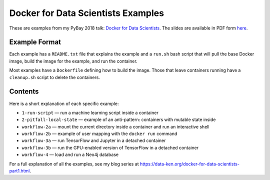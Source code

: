 ===================================
Docker for Data Scientists Examples
===================================

These are examples from my PyBay 2018 talk:
`Docker for Data Scientists <https://pybay.com/speaker/jeff-fischer/#talk-65>`__. The
slides are available in PDF form `here <https://github.com/jfischer/docker-for-data-scientist-examples/raw/master/Docker-for-Data-Scientists--Jeff-Fischer.pdf>`__.

Example Format
--------------
Each example has a ``README.txt`` file that explains the example and a ``run.sh`` bash script
that will pull the base Docker image, build the image for the example, and run the container.

Most examples have a ``Dockerfile`` defining how to build the image. Those that leave containers
running have a ``cleanup.sh`` script to delete the containers.

Contents
--------
Here is a short explanation of each specific example:

* ``1-run-script`` — run a machine learning script inside a container
* ``2-pitfall-local-state`` — example of an anti-pattern: containers with mutable state inside
* ``workflow-2a`` — mount the current directory inside a container and run an interactive shell
* ``workflow-2b`` — example of user mapping with the ``docker run`` command
* ``workflow-3a`` — run TensorFlow and Jupyter in a detached container
* ``workflow-3b`` — run the GPU-enabled version of TensorFlow in a detached container
* ``workflow-4`` — load and run a Neo4j database

For a full explanation of all the examples, see my blog series at https://data-ken.org/docker-for-data-scientists-part1.html.
